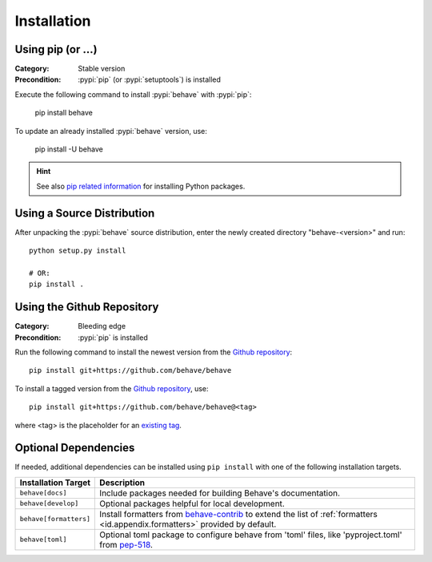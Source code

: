 Installation
============

Using pip (or ...)
------------------

:Category: Stable version
:Precondition: :pypi:`pip` (or :pypi:`setuptools`) is installed

Execute the following command to install :pypi:`behave` with :pypi:`pip`:

    pip install behave

To update an already installed :pypi:`behave` version, use:

    pip install -U behave


.. hint::

    See also `pip related information`_ for installing Python packages.

.. _`pip related information`:  https://pip.pypa.io/en/latest/installing/


Using a Source Distribution
---------------------------

After unpacking the :pypi:`behave` source distribution,
enter the newly created directory "behave-<version>" and run::

    python setup.py install

    # OR:
    pip install .


Using the Github Repository
---------------------------

:Category: Bleeding edge
:Precondition: :pypi:`pip` is installed

Run the following command
to install the newest version from the `Github repository`_::


    pip install git+https://github.com/behave/behave

To install a tagged version from the `Github repository`_, use::

    pip install git+https://github.com/behave/behave@<tag>

where <tag> is the placeholder for an `existing tag`_.

.. _`Github repository`: https://github.com/behave/behave
.. _`existing tag`:      https://github.com/behave/behave/tags


Optional Dependencies
---------------------

If needed, additional dependencies can be installed using ``pip install``
with one of the following installation targets.

======================= ===================================================================
Installation Target     Description
======================= ===================================================================
``behave[docs]``        Include packages needed for building Behave's documentation.
``behave[develop]``     Optional packages helpful for local development.
``behave[formatters]``  Install formatters from `behave-contrib`_ to extend the list of
                        :ref:`formatters <id.appendix.formatters>` provided by default.
``behave[toml]``        Optional toml package to configure behave from 'toml' files,
                        like 'pyproject.toml' from `pep-518`_.
======================= ===================================================================

.. _`behave-contrib`: https://github.com/behave-contrib
.. _`pep-518`: https://peps.python.org/pep-0518/#tool-table
